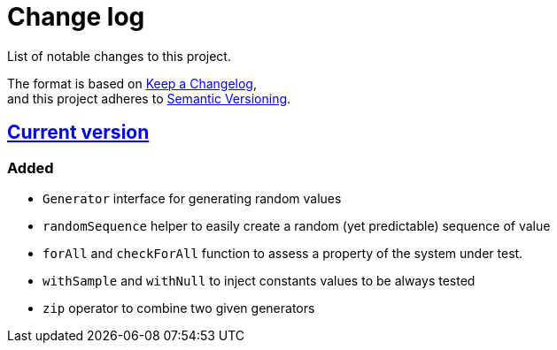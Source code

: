 = Change log
List of notable changes to this project.

The format is based on https://keepachangelog.com/en/1.0.0/[Keep a Changelog], +
and this project adheres to https://semver.org/spec/v2.0.0.html[Semantic Versioning].

== link:tree/master[Current version]
=== Added
* `Generator` interface for generating random values
* `randomSequence` helper to easily create a random (yet predictable) sequence of value
* `forAll` and `checkForAll` function to assess a property of the system under test.
* `withSample` and `withNull` to inject constants values to be always tested
* `zip` operator to combine two given generators
